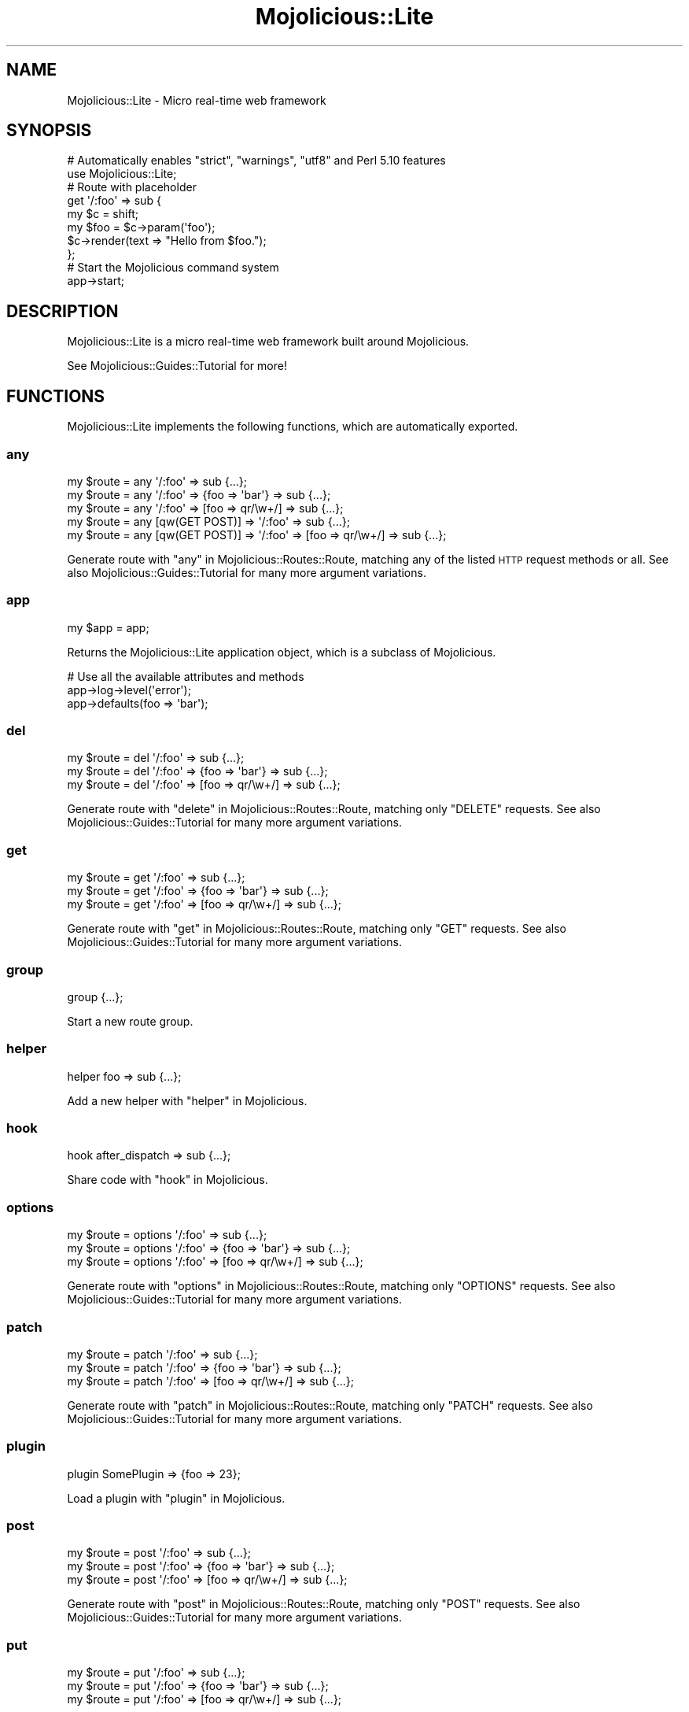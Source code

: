 .\" Automatically generated by Pod::Man 2.25 (Pod::Simple 3.16)
.\"
.\" Standard preamble:
.\" ========================================================================
.de Sp \" Vertical space (when we can't use .PP)
.if t .sp .5v
.if n .sp
..
.de Vb \" Begin verbatim text
.ft CW
.nf
.ne \\$1
..
.de Ve \" End verbatim text
.ft R
.fi
..
.\" Set up some character translations and predefined strings.  \*(-- will
.\" give an unbreakable dash, \*(PI will give pi, \*(L" will give a left
.\" double quote, and \*(R" will give a right double quote.  \*(C+ will
.\" give a nicer C++.  Capital omega is used to do unbreakable dashes and
.\" therefore won't be available.  \*(C` and \*(C' expand to `' in nroff,
.\" nothing in troff, for use with C<>.
.tr \(*W-
.ds C+ C\v'-.1v'\h'-1p'\s-2+\h'-1p'+\s0\v'.1v'\h'-1p'
.ie n \{\
.    ds -- \(*W-
.    ds PI pi
.    if (\n(.H=4u)&(1m=24u) .ds -- \(*W\h'-12u'\(*W\h'-12u'-\" diablo 10 pitch
.    if (\n(.H=4u)&(1m=20u) .ds -- \(*W\h'-12u'\(*W\h'-8u'-\"  diablo 12 pitch
.    ds L" ""
.    ds R" ""
.    ds C` ""
.    ds C' ""
'br\}
.el\{\
.    ds -- \|\(em\|
.    ds PI \(*p
.    ds L" ``
.    ds R" ''
'br\}
.\"
.\" Escape single quotes in literal strings from groff's Unicode transform.
.ie \n(.g .ds Aq \(aq
.el       .ds Aq '
.\"
.\" If the F register is turned on, we'll generate index entries on stderr for
.\" titles (.TH), headers (.SH), subsections (.SS), items (.Ip), and index
.\" entries marked with X<> in POD.  Of course, you'll have to process the
.\" output yourself in some meaningful fashion.
.ie \nF \{\
.    de IX
.    tm Index:\\$1\t\\n%\t"\\$2"
..
.    nr % 0
.    rr F
.\}
.el \{\
.    de IX
..
.\}
.\" ========================================================================
.\"
.IX Title "Mojolicious::Lite 3"
.TH Mojolicious::Lite 3 "2015-02-24" "perl v5.14.4" "User Contributed Perl Documentation"
.\" For nroff, turn off justification.  Always turn off hyphenation; it makes
.\" way too many mistakes in technical documents.
.if n .ad l
.nh
.SH "NAME"
Mojolicious::Lite \- Micro real\-time web framework
.SH "SYNOPSIS"
.IX Header "SYNOPSIS"
.Vb 2
\&  # Automatically enables "strict", "warnings", "utf8" and Perl 5.10 features
\&  use Mojolicious::Lite;
\&
\&  # Route with placeholder
\&  get \*(Aq/:foo\*(Aq => sub {
\&    my $c   = shift;
\&    my $foo = $c\->param(\*(Aqfoo\*(Aq);
\&    $c\->render(text => "Hello from $foo.");
\&  };
\&
\&  # Start the Mojolicious command system
\&  app\->start;
.Ve
.SH "DESCRIPTION"
.IX Header "DESCRIPTION"
Mojolicious::Lite is a micro real-time web framework built around
Mojolicious.
.PP
See Mojolicious::Guides::Tutorial for more!
.SH "FUNCTIONS"
.IX Header "FUNCTIONS"
Mojolicious::Lite implements the following functions, which are
automatically exported.
.SS "any"
.IX Subsection "any"
.Vb 5
\&  my $route = any \*(Aq/:foo\*(Aq => sub {...};
\&  my $route = any \*(Aq/:foo\*(Aq => {foo => \*(Aqbar\*(Aq} => sub {...};
\&  my $route = any \*(Aq/:foo\*(Aq => [foo => qr/\ew+/] => sub {...};
\&  my $route = any [qw(GET POST)] => \*(Aq/:foo\*(Aq => sub {...};
\&  my $route = any [qw(GET POST)] => \*(Aq/:foo\*(Aq => [foo => qr/\ew+/] => sub {...};
.Ve
.PP
Generate route with \*(L"any\*(R" in Mojolicious::Routes::Route, matching any of the
listed \s-1HTTP\s0 request methods or all. See also Mojolicious::Guides::Tutorial
for many more argument variations.
.SS "app"
.IX Subsection "app"
.Vb 1
\&  my $app = app;
.Ve
.PP
Returns the Mojolicious::Lite application object, which is a subclass of
Mojolicious.
.PP
.Vb 3
\&  # Use all the available attributes and methods
\&  app\->log\->level(\*(Aqerror\*(Aq);
\&  app\->defaults(foo => \*(Aqbar\*(Aq);
.Ve
.SS "del"
.IX Subsection "del"
.Vb 3
\&  my $route = del \*(Aq/:foo\*(Aq => sub {...};
\&  my $route = del \*(Aq/:foo\*(Aq => {foo => \*(Aqbar\*(Aq} => sub {...};
\&  my $route = del \*(Aq/:foo\*(Aq => [foo => qr/\ew+/] => sub {...};
.Ve
.PP
Generate route with \*(L"delete\*(R" in Mojolicious::Routes::Route, matching only
\&\f(CW\*(C`DELETE\*(C'\fR requests. See also Mojolicious::Guides::Tutorial for many more
argument variations.
.SS "get"
.IX Subsection "get"
.Vb 3
\&  my $route = get \*(Aq/:foo\*(Aq => sub {...};
\&  my $route = get \*(Aq/:foo\*(Aq => {foo => \*(Aqbar\*(Aq} => sub {...};
\&  my $route = get \*(Aq/:foo\*(Aq => [foo => qr/\ew+/] => sub {...};
.Ve
.PP
Generate route with \*(L"get\*(R" in Mojolicious::Routes::Route, matching only \f(CW\*(C`GET\*(C'\fR
requests. See also Mojolicious::Guides::Tutorial for many more argument
variations.
.SS "group"
.IX Subsection "group"
.Vb 1
\&  group {...};
.Ve
.PP
Start a new route group.
.SS "helper"
.IX Subsection "helper"
.Vb 1
\&  helper foo => sub {...};
.Ve
.PP
Add a new helper with \*(L"helper\*(R" in Mojolicious.
.SS "hook"
.IX Subsection "hook"
.Vb 1
\&  hook after_dispatch => sub {...};
.Ve
.PP
Share code with \*(L"hook\*(R" in Mojolicious.
.SS "options"
.IX Subsection "options"
.Vb 3
\&  my $route = options \*(Aq/:foo\*(Aq => sub {...};
\&  my $route = options \*(Aq/:foo\*(Aq => {foo => \*(Aqbar\*(Aq} => sub {...};
\&  my $route = options \*(Aq/:foo\*(Aq => [foo => qr/\ew+/] => sub {...};
.Ve
.PP
Generate route with \*(L"options\*(R" in Mojolicious::Routes::Route, matching only
\&\f(CW\*(C`OPTIONS\*(C'\fR requests. See also Mojolicious::Guides::Tutorial for many more
argument variations.
.SS "patch"
.IX Subsection "patch"
.Vb 3
\&  my $route = patch \*(Aq/:foo\*(Aq => sub {...};
\&  my $route = patch \*(Aq/:foo\*(Aq => {foo => \*(Aqbar\*(Aq} => sub {...};
\&  my $route = patch \*(Aq/:foo\*(Aq => [foo => qr/\ew+/] => sub {...};
.Ve
.PP
Generate route with \*(L"patch\*(R" in Mojolicious::Routes::Route, matching only
\&\f(CW\*(C`PATCH\*(C'\fR requests. See also Mojolicious::Guides::Tutorial for many more
argument variations.
.SS "plugin"
.IX Subsection "plugin"
.Vb 1
\&  plugin SomePlugin => {foo => 23};
.Ve
.PP
Load a plugin with \*(L"plugin\*(R" in Mojolicious.
.SS "post"
.IX Subsection "post"
.Vb 3
\&  my $route = post \*(Aq/:foo\*(Aq => sub {...};
\&  my $route = post \*(Aq/:foo\*(Aq => {foo => \*(Aqbar\*(Aq} => sub {...};
\&  my $route = post \*(Aq/:foo\*(Aq => [foo => qr/\ew+/] => sub {...};
.Ve
.PP
Generate route with \*(L"post\*(R" in Mojolicious::Routes::Route, matching only \f(CW\*(C`POST\*(C'\fR
requests. See also Mojolicious::Guides::Tutorial for many more argument
variations.
.SS "put"
.IX Subsection "put"
.Vb 3
\&  my $route = put \*(Aq/:foo\*(Aq => sub {...};
\&  my $route = put \*(Aq/:foo\*(Aq => {foo => \*(Aqbar\*(Aq} => sub {...};
\&  my $route = put \*(Aq/:foo\*(Aq => [foo => qr/\ew+/] => sub {...};
.Ve
.PP
Generate route with \*(L"put\*(R" in Mojolicious::Routes::Route, matching only \f(CW\*(C`PUT\*(C'\fR
requests. See also Mojolicious::Guides::Tutorial for many more argument
variations.
.SS "under"
.IX Subsection "under"
.Vb 5
\&  my $route = under sub {...};
\&  my $route = under \*(Aq/:foo\*(Aq => sub {...};
\&  my $route = under \*(Aq/:foo\*(Aq => {foo => \*(Aqbar\*(Aq};
\&  my $route = under \*(Aq/:foo\*(Aq => [foo => qr/\ew+/];
\&  my $route = under [format => 0];
.Ve
.PP
Generate nested route with \*(L"under\*(R" in Mojolicious::Routes::Route, to which all
following routes are automatically appended. See also
Mojolicious::Guides::Tutorial for more argument variations.
.SS "websocket"
.IX Subsection "websocket"
.Vb 3
\&  my $route = websocket \*(Aq/:foo\*(Aq => sub {...};
\&  my $route = websocket \*(Aq/:foo\*(Aq => {foo => \*(Aqbar\*(Aq} => sub {...};
\&  my $route = websocket \*(Aq/:foo\*(Aq => [foo => qr/\ew+/] => sub {...};
.Ve
.PP
Generate route with \*(L"websocket\*(R" in Mojolicious::Routes::Route, matching only
WebSocket handshakes. See also Mojolicious::Guides::Tutorial for many more
argument variations.
.SH "ATTRIBUTES"
.IX Header "ATTRIBUTES"
Mojolicious::Lite inherits all attributes from Mojolicious.
.SH "METHODS"
.IX Header "METHODS"
Mojolicious::Lite inherits all methods from Mojolicious.
.SH "SEE ALSO"
.IX Header "SEE ALSO"
Mojolicious, Mojolicious::Guides, <http://mojolicio.us>.
